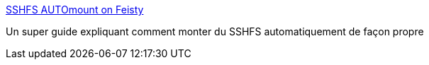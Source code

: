 :jbake-type: post
:jbake-status: published
:jbake-title: SSHFS AUTOmount on Feisty
:jbake-tags: linux,ssh,raspberrypi,_mois_août,_année_2016
:jbake-date: 2016-08-18
:jbake-depth: ../
:jbake-uri: shaarli/1471548324000.adoc
:jbake-source: https://nicolas-delsaux.hd.free.fr/Shaarli?searchterm=https%3A%2F%2Fubuntuforums.org%2Fshowthread.php%3Ft%3D430312&searchtags=linux+ssh+raspberrypi+_mois_ao%C3%BBt+_ann%C3%A9e_2016
:jbake-style: shaarli

https://ubuntuforums.org/showthread.php?t=430312[SSHFS AUTOmount on Feisty]

Un super guide expliquant comment monter du SSHFS automatiquement de façon propre
